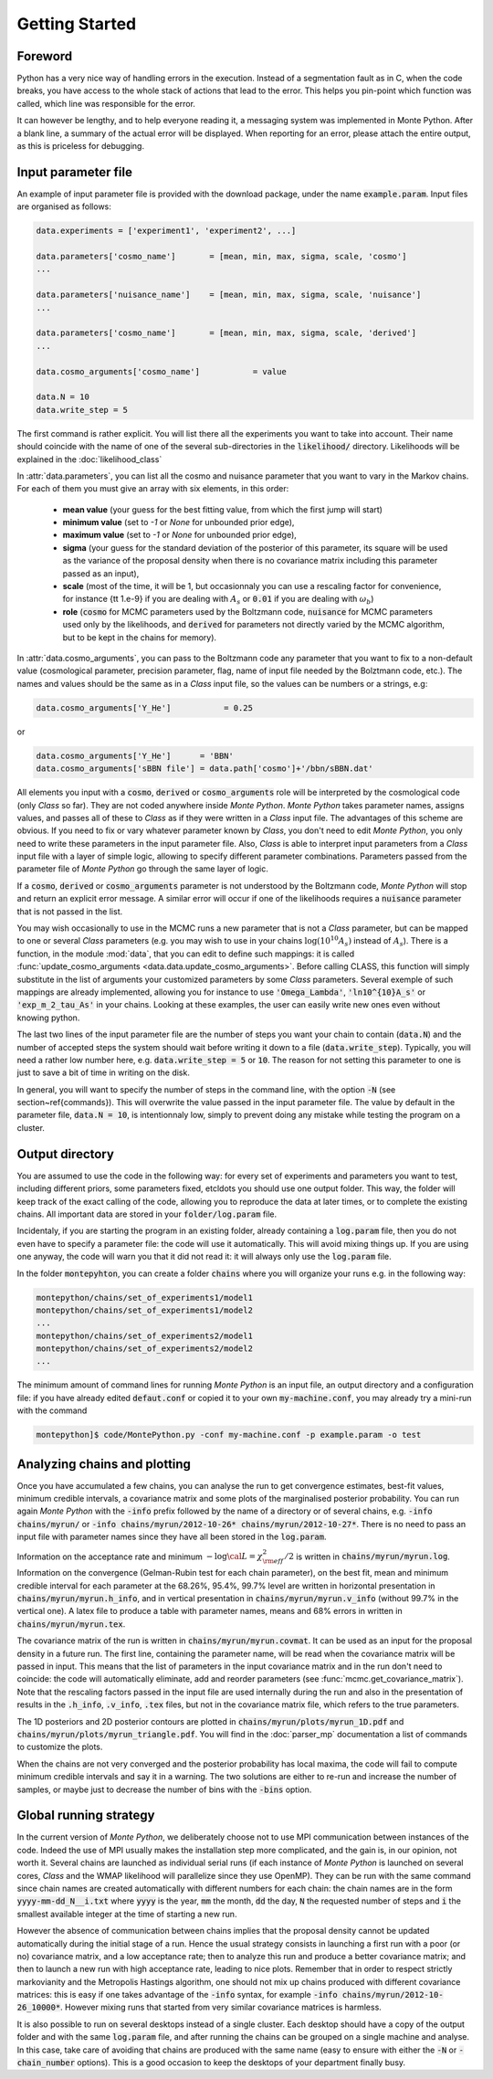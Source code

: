Getting Started
===============


Foreword
--------

Python has a very nice way of handling errors in the execution.
Instead of a segmentation fault as in C, when the code breaks, you
have access to the whole stack of actions that lead to the error. This
helps you pin-point which function was called, which line was
responsible for the error. 

It can however be lengthy, and to help everyone reading it, a
messaging system was implemented in Monte Python. After a blank line,
a summary of the actual error will be displayed. When reporting for an
error, please attach the entire output, as this is priceless for
debugging.


Input parameter file
--------------------

An example of input parameter file is provided with the download
package, under the name :code:`example.param`. Input files are
organised as follows:

.. code::

    data.experiments = ['experiment1', 'experiment2', ...]
    
    data.parameters['cosmo_name']       = [mean, min, max, sigma, scale, 'cosmo']
    ...

    data.parameters['nuisance_name']    = [mean, min, max, sigma, scale, 'nuisance']
    ...

    data.parameters['cosmo_name']       = [mean, min, max, sigma, scale, 'derived']
    ...

    data.cosmo_arguments['cosmo_name']           = value

    data.N = 10
    data.write_step = 5

The first command is rather explicit. You will list there all the
experiments you want to take into account. Their name should coincide
with the name of one of the several sub-directories in the
:code:`likelihood/` directory. Likelihoods will be explained in the
:doc:`likelihood_class`

In :attr:`data.parameters`, you can list all the cosmo and nuisance
parameter that you want to vary in the Markov chains. For each of them
you must give an array with six elements, in this order: 

    * **mean value** (your guess for the best fitting value, from
      which the first jump will start)
    * **minimum value** (set to `-1` or `None` for unbounded prior edge), 
    * **maximum value** (set to `-1` or `None` for unbounded prior edge), 
    * **sigma** (your guess for the standard deviation of the
      posterior of this parameter, its square will be used as the
      variance of the proposal density when there is no covariance
      matrix including this parameter passed as an input),
    * **scale** (most of the time, it will be 1, but occasionnaly you
      can use a rescaling factor for convenience, for instance {\tt
      1.e-9} if you are dealing with :math:`A_s` or :code:`0.01` if
      you are dealing with :math:`\omega_b`) 
    * **role** (:code:`cosmo` for MCMC parameters used by the Boltzmann
      code, :code:`nuisance` for MCMC parameters used only by the
      likelihoods, and :code:`derived` for parameters not directly varied by
      the MCMC algorithm, but to be kept in the chains for memory).

In  :attr:`data.cosmo_arguments`, you can pass to the Boltzmann code
any parameter that you want to fix to a non-default value
(cosmological parameter, precision parameter, flag, name of input file
needed by the Bolztmann code, etc.). The names and values should be
the same as in a |CLASS| input file, so the values can be numbers or a
strings, e.g:

.. code::

    data.cosmo_arguments['Y_He']           = 0.25

or

.. code::

    data.cosmo_arguments['Y_He']      = 'BBN'    
    data.cosmo_arguments['sBBN file'] = data.path['cosmo']+'/bbn/sBBN.dat'
  
All elements you input with a :code:`cosmo`, :code:`derived` or
:code:`cosmo_arguments` role will be interpreted by the cosmological
code (only |CLASS| so far). They are not coded anywhere inside |MP|.
|MP| takes parameter names, assigns values, and passes all of these to
|CLASS| as if they were written in a |CLASS| input file. The
advantages of this scheme are obvious. If you need to fix or vary
whatever parameter known by |CLASS|, you don't need to edit |MP|, you
only need to write these parameters in the input parameter file. Also,
|CLASS| is able to interpret input parameters from a |CLASS| input
file with a layer of simple logic, allowing to specify different
parameter combinations.  Parameters passed from the parameter file of
|MP| go through the same layer of logic. 
  
If a :code:`cosmo`, :code:`derived` or :code:`cosmo_arguments`
parameter is not understood by the Boltzmann code, |MP| will stop
and return an explicit error message. A similar error will occur if
one of the likelihoods requires a :code:`nuisance` parameter that is
not passed in the list.

You may wish occasionally to use in the MCMC runs a new parameter
that is not a |CLASS|  parameter, but can be mapped to one or
several |CLASS| parameters (e.g. you may wish to use in your chains
:math:`\log(10^{10}A_s)` instead of :math:`A_s`). There is a function,
in the module :mod:`data`, that you can edit to define such
mappings: it is called  :func:`update_cosmo_arguments
<data.data.update_cosmo_arguments>`. Before calling \CLASS, this
function will simply substitute in the list of arguments your
customized parameters by some |CLASS| parameters.  Several exemple of
such mappings are already implemented, allowing you for instance to
use :code:`'Omega_Lambda'`, :code:`'ln10^{10}A_s'` or
:code:`'exp_m_2_tau_As'` in your chains. Looking at these examples,
the user can easily write new ones even without knowing python.
  
The last two lines of the input parameter file are the number of steps
you want your chain to contain (:code:`data.N`) and the number of
accepted steps the system should wait before writing it down to a file
(:code:`data.write_step`). Typically, you will need a rather low
number here, e.g. :code:`data.write_step = 5` or :code:`10`. The
reason for not setting this parameter to one is just to save a bit of
time in writing on the disk.
 
In general, you will want to specify the number of steps in the
command line, with the option :code:`-N` (see section~\ref{commands}).
This will overwrite the value passed in the input parameter file. The
value by default in the parameter file, :code:`data.N = 10`, is
intentionnaly low, simply to prevent doing any mistake while testing
the program on a cluster.


Output directory
----------------

You are assumed to use the code in the following way: for every set of
experiments and parameters you want to test, including different
priors, some parameters fixed, etc\ldots you should use one output
folder. This way, the folder will keep track of the exact calling of
the code, allowing you to reproduce the data at later times, or to
complete the existing chains. All important data are stored in your
:code:`folder/log.param` file.

Incidentaly, if you are starting the program in an existing folder,
already containing a :code:`log.param` file, then you do not even have
to specify a parameter file: the code will use it automatically. This
will avoid mixing things up. If you are using one anyway, the code
will warn you that it did not read it: it will always only use the
:code:`log.param` file.
  
In the folder :code:`montepyhton`, you can create a folder
:code:`chains` where you will organize your runs e.g. in the
following way:

.. code::

    montepython/chains/set_of_experiments1/model1
    montepython/chains/set_of_experiments1/model2
    ...
    montepython/chains/set_of_experiments2/model1
    montepython/chains/set_of_experiments2/model2    
    ...
  
The minimum amount of command lines for running |MP| is an input file,
an output directory and a configuration file: if you have already
edited :code:`defaut.conf` or copied it to your own
:code:`my-machine.conf`, you may already try a mini-run with the
command 

.. code::

    montepython]$ code/MontePython.py -conf my-machine.conf -p example.param -o test



Analyzing chains and plotting
-----------------------------


Once you have accumulated a few chains, you can analyse the run to get
convergence estimates, best-fit values, minimum credible intervals, a
covariance matrix  and some plots of the marginalised posterior
probability. You can run again |MP| with the :code:`-info` prefix
followed by the name of a directory or of several chains, e.g.
:code:`-info chains/myrun/` or :code:`-info chains/myrun/2012-10-26*
chains/myrun/2012-10-27*`. There is no need to pass an input file
with parameter names since they have all been stored in the
:code:`log.param`.

Information on the acceptance rate and minimum :math:`-\log{\cal
L}=\chi^2_{\rm eff}/2` is written in :code:`chains/myrun/myrun.log`.
Information on the convergence (Gelman-Rubin test for each chain
parameter), on the best fit, mean and minimum credible interval for
each parameter at the 68.26\%, 95.4\%, 99.7\% level are written in
horizontal presentation in :code:`chains/myrun/myrun.h_info`, and in
vertical presentation in :code:`chains/myrun/myrun.v_info` (without
99.7\% in the vertical one). A latex file to produce a table with
parameter names, means and 68\% errors in written in
:code:`chains/myrun/myrun.tex`.

The covariance matrix of the run is written in
:code:`chains/myrun/myrun.covmat`. It can be used as an input for the
proposal density in a future run. The first line, containing the
parameter name, will be read when the covariance matrix will be passed
in input. This means that the list of parameters in the input
covariance matrix and in the run don't need to coincide: the code will
automatically eliminate, add and reorder parameters (see
:func:`mcmc.get_covariance_matrix`). Note that the rescaling factors
passed in the input file are used internally during the run and also
in the presentation of results in the :code:`.h_info`,
:code:`.v_info`, :code:`.tex` files, but not in the covariance matrix
file, which refers to the true parameters.

The 1D posteriors and 2D posterior contours are plotted in
:code:`chains/myrun/plots/myrun_1D.pdf` and
:code:`chains/myrun/plots/myrun_triangle.pdf`. You will find in the
:doc:`parser_mp` documentation a list of commands to customize the
plots. 

When the chains are not very converged and the posterior probability
has local maxima, the code will fail to compute minimum credible
intervals and say it in a warning. The two solutions are either to
re-run and increase the number of samples, or maybe just to decrease
the number of bins with the :code:`-bins` option.


Global running strategy
-----------------------
     
In the current version of |MP|, we deliberately  choose not to use MPI
communication between instances of the code. Indeed the use of MPI
usually makes the installation step more complicated, and the gain is,
in our opinion, not worth it. Several chains are launched as
individual serial runs (if each instance of |MP| is launched on
several cores, |CLASS| and the WMAP likelihood will parallelize since
they use OpenMP). They can be run with the same command since chain
names  are created automatically with different numbers for each
chain: the chain names are in  the form :code:`yyyy-mm-dd_N__i.txt`
where :code:`yyyy` is the year, :code:`mm` the month, :code:`dd` the
day, :code:`N` the requested number of steps and :code:`i` the
smallest available integer at the time of starting a new run.

However the absence of communication between chains implies that the
proposal density cannot be updated automatically during the initial
stage of a run. Hence the usual strategy consists in launching a first
run with a poor (or no) covariance matrix, and a low acceptance rate;
then to analyze this run and produce a better covariance matrix; and
then to launch a new run with high acceptance rate, leading to nice
plots. Remember that in order to respect strictly markovianity and the
Metropolis Hastings algorithm, one should not mix up chains produced
with different covariance matrices: this is easy if one takes
advantage of the :code:`-info` syntax, for example :code:`-info
chains/myrun/2012-10-26_10000*`. However mixing runs that started from
very similar covariance matrices is harmless.

It is also possible to run on several desktops instead of a single
cluster. Each desktop should have a copy of the output folder and with
the same :code:`log.param` file, and after running the chains can be
grouped on a single machine and analyse. In this case, take care of
avoiding that chains are produced with the same name (easy to ensure
with either the :code:`-N` or :code:`-chain_number` options). This is
a good occasion to keep the desktops of your department finally busy.
     

.. |CLASS| replace:: *Class*
.. |MP| replace:: *Monte Python*
